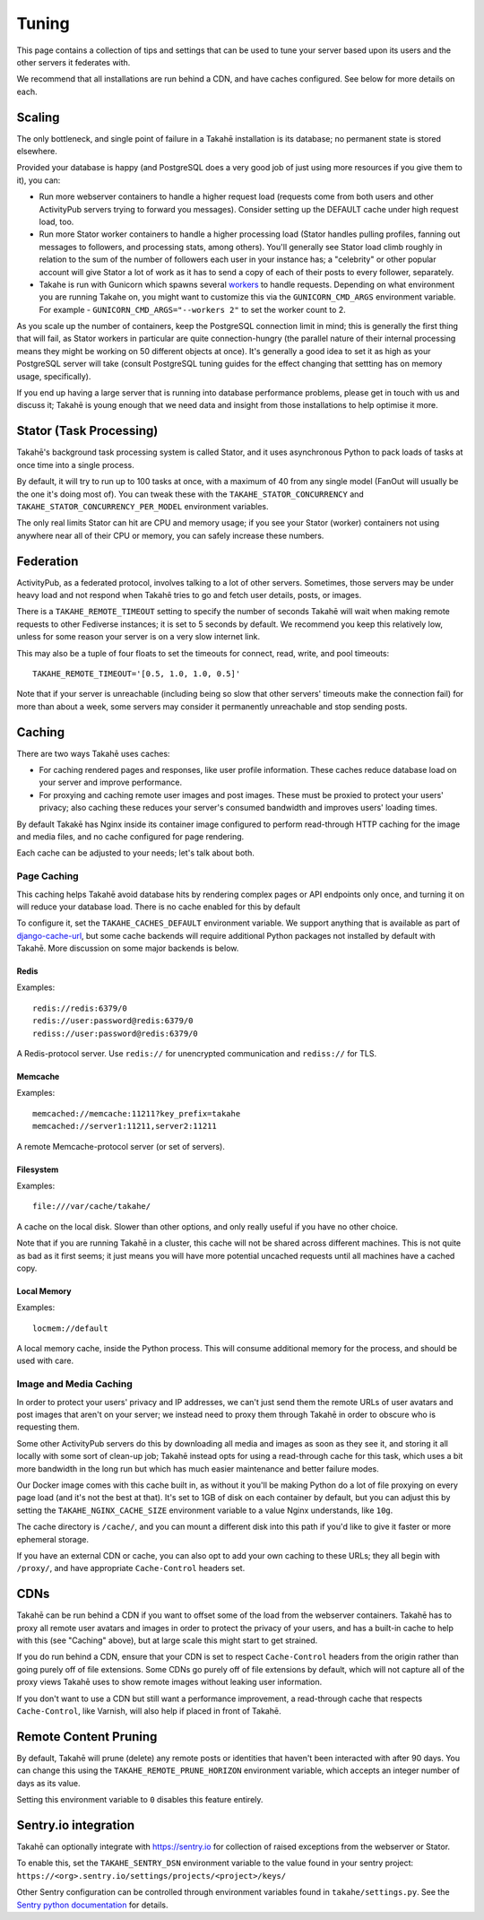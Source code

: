 Tuning
======

This page contains a collection of tips and settings that can be used to
tune your server based upon its users and the other servers it federates
with.

We recommend that all installations are run behind a CDN, and
have caches configured. See below for more details on each.


Scaling
-------

The only bottleneck, and single point of failure in a Takahē installation is
its database; no permanent state is stored elsewhere.

Provided your database is happy (and PostgreSQL does a very good job of just
using more resources if you give them to it), you can:

* Run more webserver containers to handle a higher request load (requests
  come from both users and other ActivityPub servers trying to forward you
  messages). Consider setting up the DEFAULT cache under high request load, too.

* Run more Stator worker containers to handle a higher processing load (Stator
  handles pulling profiles, fanning out messages to followers, and processing
  stats, among others). You'll generally see Stator load climb roughly in
  relation to the sum of the number of followers each user in your instance has;
  a "celebrity" or other popular account will give Stator a lot of work as it
  has to send a copy of each of their posts to every follower, separately.

* Takahe is run with Gunicorn which spawns several
  `workers <https://docs.gunicorn.org/en/stable/settings.html#workers>`_ to
  handle requests. Depending on what environment you are running Takahe on,
  you might want to customize this via the ``GUNICORN_CMD_ARGS`` environment
  variable. For example - ``GUNICORN_CMD_ARGS="--workers 2"`` to set the
  worker count to 2.


As you scale up the number of containers, keep the PostgreSQL connection limit
in mind; this is generally the first thing that will fail, as Stator workers in
particular are quite connection-hungry (the parallel nature of their internal
processing means they might be working on 50 different objects at once). It's
generally a good idea to set it as high as your PostgreSQL server will take
(consult PostgreSQL tuning guides for the effect changing that settting has
on memory usage, specifically).

If you end up having a large server that is running into database performance
problems, please get in touch with us and discuss it; Takahē is young enough
that we need data and insight from those installations to help optimise it more.


Stator (Task Processing)
------------------------

Takahē's background task processing system is called Stator, and it uses
asynchronous Python to pack loads of tasks at once time into a single process.

By default, it will try to run up to 100 tasks at once, with a maximum of 40
from any single model (FanOut will usually be the one it's doing most of).
You can tweak these with the ``TAKAHE_STATOR_CONCURRENCY`` and
``TAKAHE_STATOR_CONCURRENCY_PER_MODEL`` environment variables.

The only real limits Stator can hit are CPU and memory usage; if you see your
Stator (worker) containers not using anywhere near all of their CPU or memory,
you can safely increase these numbers.


Federation
----------

ActivityPub, as a federated protocol, involves talking to a lot of other
servers. Sometimes, those servers may be under heavy load and not respond
when Takahē tries to go and fetch user details, posts, or images.

There is a ``TAKAHE_REMOTE_TIMEOUT`` setting to specify the number of seconds
Takahē will wait when making remote requests to other Fediverse instances; it
is set to 5 seconds by default. We recommend you keep this relatively low,
unless for some reason your server is on a very slow internet link.

This may also be a tuple of four floats to set the timeouts for
connect, read, write, and pool timeouts::

  TAKAHE_REMOTE_TIMEOUT='[0.5, 1.0, 1.0, 0.5]'

Note that if your server is unreachable (including being so slow that other
servers' timeouts make the connection fail) for more than about a week, some
servers may consider it permanently unreachable and stop sending posts.


Caching
-------

There are two ways Takahē uses caches:

* For caching rendered pages and responses, like user profile information.
  These caches reduce database load on your server and improve performance.

* For proxying and caching remote user images and post images. These must be
  proxied to protect your users' privacy; also caching these reduces
  your server's consumed bandwidth and improves users' loading times.

By default Takakē has Nginx inside its container image configured to perform
read-through HTTP caching for the image and media files, and no cache
configured for page rendering.

Each cache can be adjusted to your needs; let's talk about both.


Page Caching
~~~~~~~~~~~~

This caching helps Takahē avoid database hits by rendering complex pages or
API endpoints only once, and turning it on will reduce your database load.
There is no cache enabled for this by default

To configure it, set the ``TAKAHE_CACHES_DEFAULT`` environment variable.
We support anything that is available as part of
`django-cache-url <https://github.com/epicserve/django-cache-url>`_, but
some cache backends will require additional Python packages not installed
by default with Takahē. More discussion on some major backends is below.


Redis
#####

Examples::

  redis://redis:6379/0
  redis://user:password@redis:6379/0
  rediss://user:password@redis:6379/0

A Redis-protocol server. Use ``redis://`` for unencrypted communication and
``rediss://`` for TLS.



Memcache
########

Examples::

  memcached://memcache:11211?key_prefix=takahe
  memcached://server1:11211,server2:11211

A remote Memcache-protocol server (or set of servers).


Filesystem
##########

Examples::

  file:///var/cache/takahe/

A cache on the local disk. Slower than other options, and only really useful
if you have no other choice.

Note that if you are running Takahē in a cluster, this cache will not be shared
across different machines. This is not quite as bad as it first seems; it just
means you will have more potential uncached requests until all machines have
a cached copy.


Local Memory
############

Examples::

  locmem://default

A local memory cache, inside the Python process. This will consume additional
memory for the process, and should be used with care.


Image and Media Caching
~~~~~~~~~~~~~~~~~~~~~~~

In order to protect your users' privacy and IP addresses, we can't just send
them the remote URLs of user avatars and post images that aren't on your
server; we instead need to proxy them through Takahē in order to obscure who
is requesting them.

Some other ActivityPub servers do this by downloading all media and images as
soon as they see it, and storing it all locally with some sort of clean-up job;
Takahē instead opts for using a read-through cache for this task, which uses
a bit more bandwidth in the long run but which has much easier maintenance and
better failure modes.

Our Docker image comes with this cache built in, as without it you'll be making
Python do a lot of file proxying on every page load (and it's not the best at
that). It's set to 1GB of disk on each container by default, but you can adjust
this by setting the ``TAKAHE_NGINX_CACHE_SIZE`` environment variable to a value
Nginx understands, like ``10g``.

The cache directory is ``/cache/``, and you can mount a different disk into
this path if you'd like to give it faster or more ephemeral storage.

If you have an external CDN or cache, you can also opt to add your own caching
to these URLs; they all begin with ``/proxy/``, and have appropriate
``Cache-Control`` headers set.


CDNs
----

Takahē can be run behind a CDN if you want to offset some of the load from the
webserver containers. Takahē has to proxy all remote user avatars and images in
order to protect the privacy of your users, and has a built-in cache to help
with this (see "Caching" above), but at large scale this might start to get
strained.

If you do run behind a CDN, ensure that your CDN is set to respect
``Cache-Control`` headers from the origin rather than going purely off of file
extensions. Some CDNs go purely off of file
extensions by default, which will not capture all of the proxy views Takahē
uses to show remote images without leaking user information.

If you don't want to use a CDN but still want a performance improvement, a
read-through cache that respects ``Cache-Control``, like Varnish, will
also help if placed in front of Takahē.


Remote Content Pruning
----------------------

By default, Takahē will prune (delete) any remote posts or identities that
haven't been interacted with after 90 days. You can change this using the
``TAKAHE_REMOTE_PRUNE_HORIZON`` environment variable, which accepts an integer
number of days as its value.

Setting this environment variable to ``0`` disables this feature entirely.


Sentry.io integration
---------------------

Takahē can optionally integrate with https://sentry.io for collection of raised
exceptions from the webserver or Stator.

To enable this, set the ``TAKAHE_SENTRY_DSN`` environment variable to the value
found in your sentry project:
``https://<org>.sentry.io/settings/projects/<project>/keys/``

Other Sentry configuration can be controlled through environment variables
found in ``takahe/settings.py``. See the
`Sentry python documentation <https://docs.sentry.io/platforms/python/configuration/options/>`_
for details.

